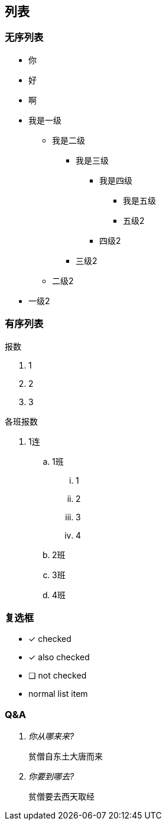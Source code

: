 == 列表

=== 无序列表

* 你
* 好
* 啊

* 我是一级
 ** 我是二级
  *** 我是三级
   **** 我是四级
    ***** 我是五级
    ***** 五级2
   **** 四级2
  *** 三级2
 ** 二级2
* 一级2

=== 有序列表
报数

. 1
. 2
. 3

各班报数

. 1连
    .. 1班
        ... 1
        ... 2
        ... 3
        ... 4
    .. 2班
    .. 3班
    .. 4班

=== 复选框

* [*] checked
* [x] also checked
* [ ] not checked
*     normal list item

=== Q&A
[qanda]
你从哪来来?::
    贫僧自东土大唐而来
你要到哪去?::
  贫僧要去西天取经
